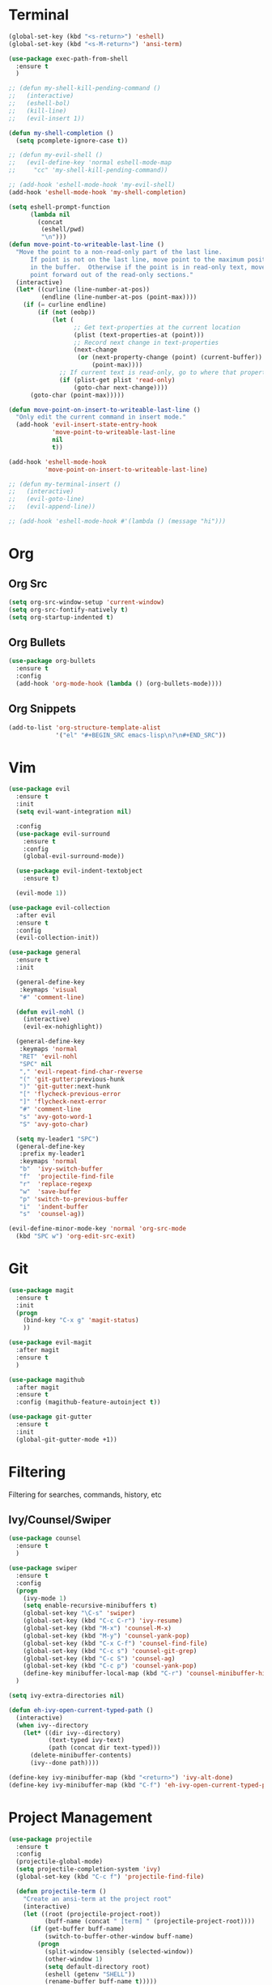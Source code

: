 * Terminal
#+BEGIN_SRC emacs-lisp
  (global-set-key (kbd "<s-return>") 'eshell)
  (global-set-key (kbd "<s-M-return>") 'ansi-term)

  (use-package exec-path-from-shell
    :ensure t
    )

  ;; (defun my-shell-kill-pending-command ()
  ;;   (interactive)
  ;;   (eshell-bol)
  ;;   (kill-line)
  ;;   (evil-insert 1))

  (defun my-shell-completion ()
    (setq pcomplete-ignore-case t))

  ;; (defun my-evil-shell ()
  ;;   (evil-define-key 'normal eshell-mode-map
  ;;     "cc" 'my-shell-kill-pending-command))

  ;; (add-hook 'eshell-mode-hook 'my-evil-shell)
  (add-hook 'eshell-mode-hook 'my-shell-completion)

  (setq eshell-prompt-function
        (lambda nil
          (concat
           (eshell/pwd)
           "\n")))
  (defun move-point-to-writeable-last-line ()
    "Move the point to a non-read-only part of the last line.
        If point is not on the last line, move point to the maximum position
        in the buffer.  Otherwise if the point is in read-only text, move the
        point forward out of the read-only sections."
    (interactive)
    (let* ((curline (line-number-at-pos))
           (endline (line-number-at-pos (point-max))))
      (if (= curline endline)
          (if (not (eobp))
              (let (
                    ;; Get text-properties at the current location
                    (plist (text-properties-at (point)))
                    ;; Record next change in text-properties
                    (next-change
                     (or (next-property-change (point) (current-buffer))
                         (point-max))))
                ;; If current text is read-only, go to where that property changes
                (if (plist-get plist 'read-only)
                    (goto-char next-change))))
        (goto-char (point-max)))))

  (defun move-point-on-insert-to-writeable-last-line ()
    "Only edit the current command in insert mode."
    (add-hook 'evil-insert-state-entry-hook
              'move-point-to-writeable-last-line
              nil
              t))

  (add-hook 'eshell-mode-hook
            'move-point-on-insert-to-writeable-last-line)

  ;; (defun my-terminal-insert ()
  ;;   (interactive)
  ;;   (evil-goto-line)
  ;;   (evil-append-line))

  ;; (add-hook 'eshell-mode-hook #'(lambda () (message "hi")))

#+END_SRC

* Org
** Org Src
#+BEGIN_SRC emacs-lisp
  (setq org-src-window-setup 'current-window)
  (setq org-src-fontify-natively t)
  (setq org-startup-indented t)
#+END_SRC
** Org Bullets
#+BEGIN_SRC emacs-lisp
    (use-package org-bullets
      :ensure t
      :config
      (add-hook 'org-mode-hook (lambda () (org-bullets-mode))))
#+END_SRC

** Org Snippets
#+BEGIN_SRC emacs-lisp
  (add-to-list 'org-structure-template-alist
               '("el" "#+BEGIN_SRC emacs-lisp\n?\n#+END_SRC"))
#+END_SRC
  
* Vim
#+BEGIN_SRC emacs-lisp
  (use-package evil
    :ensure t
    :init
    (setq evil-want-integration nil)

    :config
    (use-package evil-surround
      :ensure t
      :config
      (global-evil-surround-mode))

    (use-package evil-indent-textobject
      :ensure t)

    (evil-mode 1))

  (use-package evil-collection
    :after evil
    :ensure t
    :config
    (evil-collection-init))

  (use-package general
    :ensure t
    :init

    (general-define-key
     :keymaps 'visual
     "#" 'comment-line)

    (defun evil-nohl ()
      (interactive)
      (evil-ex-nohighlight))

    (general-define-key
     :keymaps 'normal
     "RET" 'evil-nohl
     "SPC" nil
     "," 'evil-repeat-find-char-reverse
     "(" 'git-gutter:previous-hunk
     ")" 'git-gutter:next-hunk
     "[" 'flycheck-previous-error
     "]" 'flycheck-next-error
     "#" 'comment-line
     "s" 'avy-goto-word-1
     "S" 'avy-goto-char)

    (setq my-leader1 "SPC")
    (general-define-key
     :prefix my-leader1
     :keymaps 'normal
     "b"  'ivy-switch-buffer
     "f"  'projectile-find-file
     "r"  'replace-regexp
     "w"  'save-buffer
     "p" 'switch-to-previous-buffer
     "i"  'indent-buffer
     "s"  'counsel-ag))

  (evil-define-minor-mode-key 'normal 'org-src-mode
    (kbd "SPC w") 'org-edit-src-exit)

#+END_SRC

* Git
#+BEGIN_SRC emacs-lisp
  (use-package magit
    :ensure t
    :init
    (progn
      (bind-key "C-x g" 'magit-status)
      ))

  (use-package evil-magit
    :after magit
    :ensure t
    )

  (use-package magithub
    :after magit
    :ensure t
    :config (magithub-feature-autoinject t))

  (use-package git-gutter
    :ensure t
    :init
    (global-git-gutter-mode +1))
#+END_SRC

* Filtering
Filtering for searches, commands, history, etc
** Ivy/Counsel/Swiper
#+BEGIN_SRC emacs-lisp
  (use-package counsel
    :ensure t
    )

  (use-package swiper
    :ensure t
    :config
    (progn
      (ivy-mode 1)
      (setq enable-recursive-minibuffers t)
      (global-set-key "\C-s" 'swiper)
      (global-set-key (kbd "C-c C-r") 'ivy-resume)
      (global-set-key (kbd "M-x") 'counsel-M-x)
      (global-set-key (kbd "M-y") 'counsel-yank-pop)
      (global-set-key (kbd "C-x C-f") 'counsel-find-file)
      (global-set-key (kbd "C-c s") 'counsel-git-grep)
      (global-set-key (kbd "C-c S") 'counsel-ag)
      (global-set-key (kbd "C-c p") 'counsel-yank-pop)
      (define-key minibuffer-local-map (kbd "C-r") 'counsel-minibuffer-history))
    )

  (setq ivy-extra-directories nil)

  (defun eh-ivy-open-current-typed-path ()
    (interactive)
    (when ivy--directory
      (let* ((dir ivy--directory)
             (text-typed ivy-text)
             (path (concat dir text-typed)))
        (delete-minibuffer-contents)
        (ivy--done path))))

  (define-key ivy-minibuffer-map (kbd "<return>") 'ivy-alt-done)
  (define-key ivy-minibuffer-map (kbd "C-f") 'eh-ivy-open-current-typed-path)
#+END_SRC

* Project Management
#+BEGIN_SRC emacs-lisp
  (use-package projectile
    :ensure t
    :config
    (projectile-global-mode)
    (setq projectile-completion-system 'ivy)
    (global-set-key (kbd "C-c f") 'projectile-find-file)

    (defun projectile-term ()
      "Create an ansi-term at the project root"
      (interactive)
      (let ((root (projectile-project-root))
            (buff-name (concat " [term] " (projectile-project-root))))
        (if (get-buffer buff-name)
            (switch-to-buffer-other-window buff-name)
          (progn
            (split-window-sensibly (selected-window))
            (other-window 1)
            (setq default-directory root)
            (eshell (getenv "SHELL"))
            (rename-buffer buff-name t)))))

    (global-set-key (kbd "C-x M-t") 'projectile-term))
#+END_SRC

* Emmet
#+BEGIN_SRC emacs-lisp
  (use-package emmet-mode
    :ensure t
      )
#+END_SRC

* Linting
#+BEGIN_SRC emacs-lisp
  (use-package flycheck
    :ensure t
    :init
    (global-flycheck-mode)
    (flycheck-add-mode 'javascript-eslint 'web-mode)

    ;; use local eslint from node_modules before global
    ;; http://emacs.stackexchange.com/questions/21205/flycheck-with-file-relative-eslint-executable
    (defun my/use-eslint-from-node-modules ()
      (let* ((root (locate-dominating-file
                    (or (buffer-file-name) default-directory)
                    "node_modules"))
             (eslint (and root
                          (expand-file-name "node_modules/eslint/bin/eslint.js"
                                            root))))
        (when (and eslint (file-executable-p eslint))
          (setq-local flycheck-javascript-eslint-executable eslint))))
    (add-hook 'flycheck-mode-hook #'my/use-eslint-from-node-modules)
    )
#+END_SRC

* Snippets
#+BEGIN_SRC emacs-lisp
  (use-package yasnippet
    :ensure t
    :config
      (yas-global-mode 1))

  (use-package yasnippet-snippets
    :ensure t
    :config
      )
#+END_SRC

* Autocomplete
#+BEGIN_SRC emacs-lisp
  (use-package company
    :ensure t
    :config
      (setq company-dabbrev-downcase 0)
      (setq company-idle-delay 0)
      (setq company-minimum-prefix-length 2)
    :init
      (add-hook 'after-init-hook 'global-company-mode))

  (with-eval-after-load 'company
      (define-key company-active-map (kbd "M-n") nil)
      (define-key company-active-map (kbd "M-p") nil)
      (define-key company-active-map (kbd "C-f") #'company-complete-common)
      (define-key company-active-map (kbd "RET") #'company-complete-selection)
      (define-key company-active-map (kbd "C-u") #'company-previous-page)
      (define-key company-active-map (kbd "C-d") #'company-next-page)
      (define-key company-active-map (kbd "C-n") #'company-select-next)
      (define-key company-active-map (kbd "C-p") #'company-select-previous))
#+END_SRC

* Themes
** Theme list
  #+BEGIN_SRC emacs-lisp
    ;; (use-package solarized-theme
    ;;   :ensure t
    ;;   )

    ;; (use-package leuven-theme
    ;;   :ensure t
    ;;   :config
    ;;   (custom-theme-set-faces
    ;;    'leuven
    ;;    `(default ((t (:foreground "#333333" :background "#FFFFE0"))))
    ;;    `(fringe ((t (:background "#FFFFE0"))))
    ;;    `(lazy-highlight ((t (:foreground "#333333" :underline "#FF9632" :background "#FFFF00")))) ; isearch others
    ;;    ))

     ;; (use-package base16-theme
     ;;   :ensure t
     ;;   )

    (use-package kaolin-themes
      :ensure t
      )

    (use-package plan9-theme
      :ensure t
      )
  #+END_SRC
** Theme Switcher
#+BEGIN_SRC emacs-lisp
  (defun sb/disable-all-themes ()
    (interactive)
    (mapc #'disable-theme custom-enabled-themes))

  (defun sb/load-theme (theme)
    "Enhance `load-theme' by first disabling enabled themes."
    (sb/disable-all-themes)
    (load-theme theme t))

  (setq sb/hydra-selectors
        "abcdefghijklmnopqrstuvwxyz0123456789ABCDEFGHIJKLMNOPQRSTUVWXYZ")

  (defun sb/sort-themes (themes)
    (sort themes
          (lambda (a b)
            (string<
             (symbol-name a)
             (symbol-name b)))))

  (defun sb/hydra-load-theme-heads (themes)
    (mapcar* (lambda (a b)
               (list (char-to-string a)
                     `(sb/load-theme ',b)
                     (symbol-name b)))
             sb/hydra-selectors themes))

  (bind-keys ("C-c w t" .
              (lambda ()
                (interactive)
                (call-interactively
                 (eval `(defhydra sb/hydra-select-themes
                          (:hint nil :color pink)
                          "Select Theme"
                          ,@(sb/hydra-load-theme-heads
                             (sb/sort-themes
                              (custom-available-themes)))
                          ("DEL" (sb/disable-all-themes))
                          ("RET" nil "done" :color blue)))))))
#+END_SRC
* Modeline
** Spaceline
  #+BEGIN_SRC emacs-lisp
    (use-package spaceline
      :ensure t
      :config
      (require 'spaceline-config)
      (setq powerline-default-separator (quote bar))
      (spaceline-highlight-face-evil-state)
      (spaceline-toggle-minor-modes-off)
      (spaceline-spacemacs-theme))
  #+END_SRC
** Diminish
#+BEGIN_SRC emacs-lisp
    (use-package diminish
      :ensure t
      :init
      (diminish 'beacon-mode)
      (diminish 'company-mode)
      (diminish 'undo-tree-mode)
      (diminish 'which-key-mode)
      (diminish 'rainbow-mode)
      (diminish 'rainbow-delimiters-mode)
      (diminish 'linum-relative-mode)
      (diminish 'git-gutter-mode)
      (diminish 'yas-mode)
      (diminish 'arev-mode)
      (diminish 'ivy-mode))
#+END_SRC

* Windows
#+BEGIN_SRC emacs-lisp
  (setq split-height-threshold nil)
  (setq split-width-threshold 100)
  (use-package ace-window
    :ensure t
    :config
    (setq aw-keys '(?a ?r ?s ?t ?n ?e ?i ?o))
    (global-set-key (kbd "M-o") 'ace-window))
#+END_SRC

* Other Packages
#+BEGIN_SRC emacs-lisp
  ;; (use-package dashboard
  ;;   :ensure t
  ;;   :config
  ;;   (dashboard-setup-startup-hook)
  ;;   (setq dashboard-items '((recents . 10)
  ;;                           (projects . 5))))

  ;; (use-package rainbow-delimiters
  ;;   :ensure t
  ;;   :config
  ;;   ;; (require 'cl-lib)

  ;; (defvar my-paren-dual-colors
  ;;   '("hot pink" "dodger blue"))

  ;; (cl-loop
  ;;  for index from 1 to rainbow-delimiters-max-face-count
  ;;  do
  ;;  (set-face-foreground
  ;;   (intern (format "rainbow-delimiters-depth-%d-face" index))
  ;;   (elt my-paren-dual-colors
  ;;        (if (cl-evenp index) 0 1))))

  ;; (add-hook 'prog-mode-hook #'rainbow-delimiters-mode))

  ;; (use-package sudo-edit
  ;;   :ensure t
  ;;   )

  (use-package smartparens
    :ensure t
    :config
    (add-hook 'prog-mode-hook #'smartparens-mode)
    (bind-keys
     :map smartparens-mode-map
     ("C-(" . sp-backward-slurp-sexp)
     ("C-)" . sp-forward-barf-sexp)))

  (use-package which-key
    :ensure t
    :init
    (which-key-mode))

  (use-package rainbow-mode
    :ensure t
    :init
    (rainbow-mode 1))

  ;; (use-package linum-relative
  ;;   :ensure t
  ;;   :config
  ;;   (setq linum-relative-current-symbol "")
  ;;   (linum-relative-mode))

  (use-package beacon
    :ensure t
    :init
    (beacon-mode 1))
#+END_SRC

* Avy
#+BEGIN_SRC emacs-lisp
  (use-package avy
    :ensure t
    :config
    (setq avy-keys '(
                    ?t ?n ?s ?e ?r ?i ?o ?a ?p ?l ?f ?u ?c ?, ?v ?d ?h ?y ?w ?. ?x ?' ?; ?q ?j ?g ?/ 
                    ))
    :bind
    ("M-s" . avy-goto-word-1))
#+END_SRC

* Hydra
#+BEGIN_SRC emacs-lisp
    (use-package hydra
      :ensure t
      )
#+END_SRC

* Custom Keymaps
  #+BEGIN_SRC emacs-lisp
    (global-set-key (kbd "C-x M-s") 'set-visited-file-name)
  #+END_SRC

* Custom Functions
#+BEGIN_SRC emacs-lisp
  (defun my-hello-world ()
    (interactive)
    (message "hello world"))

  (defun switch-to-previous-buffer ()
    "Switch to previously open buffer.
    Repeated invocations toggle between the two most recently open buffers."
    (interactive)
    (switch-to-buffer (other-buffer (current-buffer) 1)))

  (defun indent-buffer ()
    "Indent the currently visited buffer."
    (interactive)
    (indent-region (point-min) (point-max)))

  (defun config-visit ()
    (interactive)
    (find-file "~/.emacs.d/config.org"))
  (global-set-key (kbd "C-c e") 'config-visit)

  (defun config-reload ()
    (interactive)
    (org-babel-load-file (expand-file-name "~/.emacs.d/config.org")))
  (global-set-key (kbd "C-c r") 'config-reload)
#+END_SRC

* Languages
#+BEGIN_SRC emacs-lisp
  (use-package php-mode
    :ensure t
    :config
    )

  (use-package phpunit
    :ensure t
    :config
    (define-key php-mode-map (kbd "M-t t") 'phpunit-current-test)
    (define-key php-mode-map (kbd "M-t c") 'phpunit-current-class)
    (define-key php-mode-map (kbd "M-t p") 'phpunit-current-project)
    )

  (use-package ac-php
    :ensure t
    )

  (use-package company-php
    :ensure t
    )

  (add-hook 'php-mode-hook
            '(lambda ()
               (require 'company-php)
               (company-mode t)
               (ac-php-core-eldoc-setup) ;; enable eldoc
               (make-local-variable 'company-backends)
               (add-to-list 'company-backends 'company-ac-php-backend)))

  (use-package js2-mode
    :ensure t
    )

  (use-package web-mode
    :ensure t
    :config
    (setq web-mode-markup-indent-offset 2)
    (setq web-mode-css-indent-offset 2)
    (setq web-mode-code-indent-offset 2)
    (add-to-list 'auto-mode-alist '("\\.blade.php\\'" . web-mode))
    (add-to-list 'auto-mode-alist '("\\.vue\\'" . web-mode))
    )
#+END_SRC

* Misc
#+BEGIN_SRC emacs-lisp
  (setq pcomplete-ignore-case t)

  (setq frame-title-format
        (list '(buffer-file-name "%f" (dired-directory dired-directory "%b"))))


  (defun my--file-status-message ()
    ;; show file status in message area
    ;; TODO run this on a timer
    (message (buffer-file-name))
    )

  (setq make-backup-files nil)
  (setq auto-save-default nil)

  (defalias 'yes-or-no-p 'y-or-n-p)

  (setq scroll-conservatively 10)

  (setq ring-bell-function 'ignore)

  (when window-system (global-hl-line-mode t))
  (when window-system (global-prettify-symbols-mode t))

  (set-default-font "Iosevka Slab 16")
  ;; (set-default-font "Dina ttf 10px 17")
  ;; (set-default-font "Terminus 17")

  (tool-bar-mode -1)
  (tooltip-mode nil)
  (setq show-help-function nil)
  (menu-bar-mode -1)
  (scroll-bar-mode -1)
  (setq inhibit-startup-message t)
  (setq vc-follow-symlinks t)
#+END_SRC
